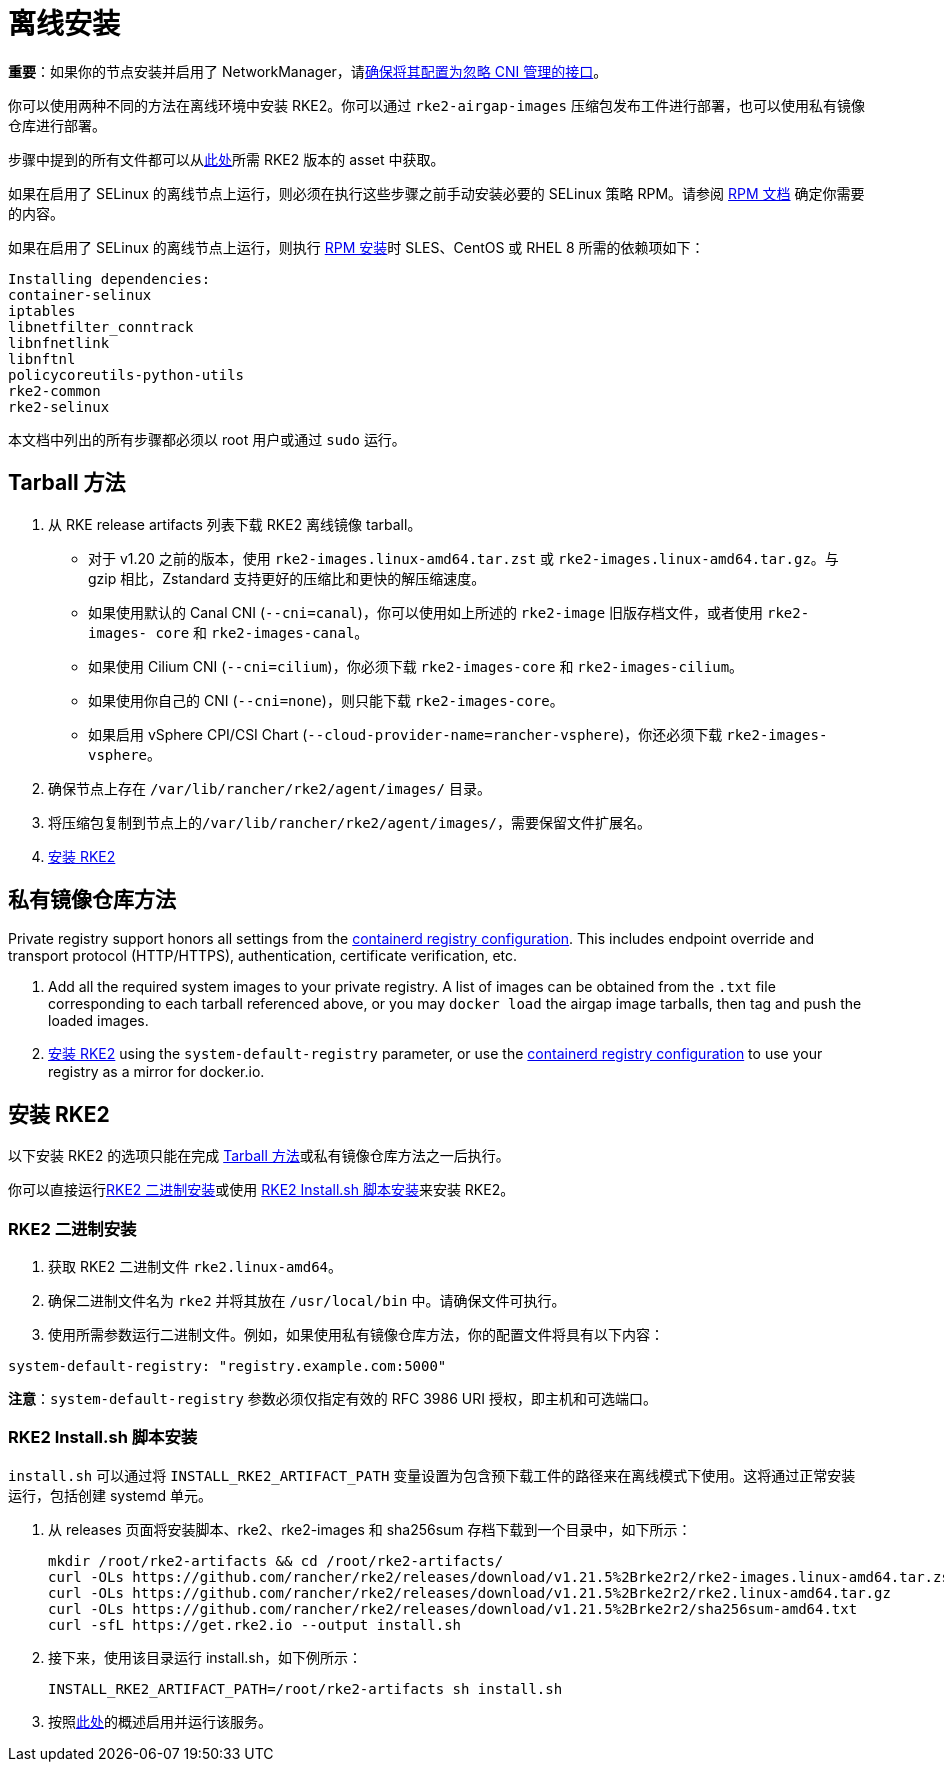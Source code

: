= 离线安装

*重要*：如果你的节点安装并启用了 NetworkManager，请xref:../known_issues.adoc#_networkmanager[确保将其配置为忽略 CNI 管理的接口]。

你可以使用两种不同的方法在离线环境中安装 RKE2。你可以通过 `rke2-airgap-images` 压缩包发布工件进行部署，也可以使用私有镜像仓库进行部署。

步骤中提到的所有文件都可以从link:https://github.com/rancher/rke2/releases[此处]所需 RKE2 版本的 asset 中获取。

如果在启用了 SELinux 的离线节点上运行，则必须在执行这些步骤之前手动安装必要的 SELinux 策略 RPM。请参阅 xref:../install/methods.adoc#_rpm[RPM 文档] 确定你需要的内容。

如果在启用了 SELinux 的离线节点上运行，则执行 xref:../install/methods.adoc#_rpm[RPM 安装]时 SLES、CentOS 或 RHEL 8 所需的依赖项如下：

 Installing dependencies:
 container-selinux
 iptables
 libnetfilter_conntrack
 libnfnetlink
 libnftnl
 policycoreutils-python-utils
 rke2-common
 rke2-selinux

本文档中列出的所有步骤都必须以 root 用户或通过 `sudo` 运行。

== Tarball 方法

. 从 RKE release artifacts 列表下载 RKE2 离线镜像 tarball。
 ** 对于 v1.20 之前的版本，使用 `rke2-images.linux-amd64.tar.zst` 或 `rke2-images.linux-amd64.tar.gz`。与 gzip 相比，Zstandard 支持更好的压缩比和更快的解压缩速度。
 ** 如果使用默认的 Canal CNI (`--cni=canal`)，你可以使用如上所述的 `rke2-image` 旧版存档文件，或者使用 `rke2-images- core` 和 `rke2-images-canal`。
 ** 如果使用 Cilium CNI (`--cni=cilium`)，你必须下载 `rke2-images-core` 和 `rke2-images-cilium`。
 ** 如果使用你自己的 CNI (`--cni=none`)，则只能下载 `rke2-images-core`。
 ** 如果启用 vSphere CPI/CSI Chart (`--cloud-provider-name=rancher-vsphere`)，你还必须下载 `rke2-images-vsphere`。
. 确保节点上存在 `/var/lib/rancher/rke2/agent/images/` 目录。
. 将压缩包复制到节点上的``/var/lib/rancher/rke2/agent/images/``，需要保留文件扩展名。
. <<安装 RKE2>>

== 私有镜像仓库方法

Private registry support honors all settings from the xref:./containerd_registry_configuration.adoc[containerd registry configuration]. This includes endpoint override and transport protocol (HTTP/HTTPS), authentication, certificate verification, etc.

. Add all the required system images to your private registry. A list of images can be obtained from the `.txt` file corresponding to each tarball referenced above, or you may `docker load` the airgap image tarballs, then tag and push the loaded images.
. <<安装 RKE2>> using the `system-default-registry` parameter, or use the xref:./containerd_registry_configuration.adoc[containerd registry configuration] to use your registry as a mirror for docker.io.

== 安装 RKE2

以下安装 RKE2 的选项只能在完成 <<Tarball 方法>>或私有镜像仓库方法之一后执行。

你可以直接运行<<RKE2 二进制安装>>或使用 <<RKE2 Install.sh 脚本安装>>来安装 RKE2。

=== RKE2 二进制安装

. 获取 RKE2 二进制文件 `rke2.linux-amd64`。
. 确保二进制文件名为 `rke2` 并将其放在 `/usr/local/bin` 中。请确保文件可执行。
. 使用所需参数运行二进制文件。例如，如果使用私有镜像仓库方法，你的配置文件将具有以下内容：

[,yaml]
----
system-default-registry: "registry.example.com:5000"
----

*注意*：`system-default-registry` 参数必须仅指定有效的 RFC 3986 URI 授权，即主机和可选端口。

=== RKE2 Install.sh 脚本安装

`install.sh` 可以通过将 `INSTALL_RKE2_ARTIFACT_PATH` 变量设置为包含预下载工件的路径来在离线模式下使用。这将通过正常安装运行，包括创建 systemd 单元。

. 从 releases 页面将安装脚本、rke2、rke2-images 和 sha256sum 存档下载到一个目录中，如下所示：
+
[,bash]
----
mkdir /root/rke2-artifacts && cd /root/rke2-artifacts/
curl -OLs https://github.com/rancher/rke2/releases/download/v1.21.5%2Brke2r2/rke2-images.linux-amd64.tar.zst
curl -OLs https://github.com/rancher/rke2/releases/download/v1.21.5%2Brke2r2/rke2.linux-amd64.tar.gz
curl -OLs https://github.com/rancher/rke2/releases/download/v1.21.5%2Brke2r2/sha256sum-amd64.txt
curl -sfL https://get.rke2.io --output install.sh
----

. 接下来，使用该目录运行 install.sh，如下例所示：
+
[,bash]
----
INSTALL_RKE2_ARTIFACT_PATH=/root/rke2-artifacts sh install.sh
----

. 按照xref:./quickstart.adoc#_2_启用_rke2_server_服务[此处]的概述启用并运行该服务。
